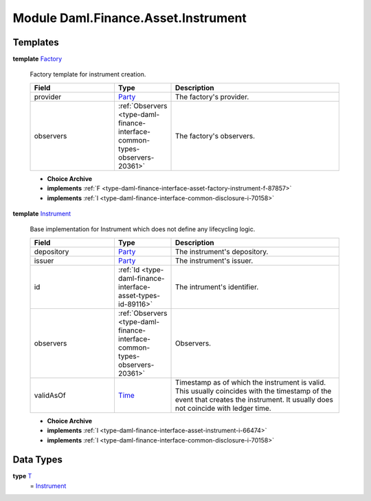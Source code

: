 .. Copyright (c) 2022 Digital Asset (Switzerland) GmbH and/or its affiliates. All rights reserved.
.. SPDX-License-Identifier: Apache-2.0

.. _module-daml-finance-asset-instrument-60659:

Module Daml.Finance.Asset.Instrument
====================================

Templates
---------

.. _type-daml-finance-asset-instrument-factory-1836:

**template** `Factory <type-daml-finance-asset-instrument-factory-1836_>`_

  Factory template for instrument creation\.
  
  .. list-table::
     :widths: 15 10 30
     :header-rows: 1
  
     * - Field
       - Type
       - Description
     * - provider
       - `Party <https://docs.daml.com/daml/stdlib/Prelude.html#type-da-internal-lf-party-57932>`_
       - The factory's provider\.
     * - observers
       - :ref:`Observers <type-daml-finance-interface-common-types-observers-20361>`
       - The factory's observers\.
  
  + **Choice Archive**
    

  + **implements** :ref:`F <type-daml-finance-interface-asset-factory-instrument-f-87857>`
  
  + **implements** :ref:`I <type-daml-finance-interface-common-disclosure-i-70158>`

.. _type-daml-finance-asset-instrument-instrument-84320:

**template** `Instrument <type-daml-finance-asset-instrument-instrument-84320_>`_

  Base implementation for Instrument which does not define any lifecycling logic\.
  
  .. list-table::
     :widths: 15 10 30
     :header-rows: 1
  
     * - Field
       - Type
       - Description
     * - depository
       - `Party <https://docs.daml.com/daml/stdlib/Prelude.html#type-da-internal-lf-party-57932>`_
       - The instrument's depository\.
     * - issuer
       - `Party <https://docs.daml.com/daml/stdlib/Prelude.html#type-da-internal-lf-party-57932>`_
       - The instrument's issuer\.
     * - id
       - :ref:`Id <type-daml-finance-interface-asset-types-id-89116>`
       - The intrument's identifier\.
     * - observers
       - :ref:`Observers <type-daml-finance-interface-common-types-observers-20361>`
       - Observers\.
     * - validAsOf
       - `Time <https://docs.daml.com/daml/stdlib/Prelude.html#type-da-internal-lf-time-63886>`_
       - Timestamp as of which the instrument is valid\. This usually coincides with the timestamp of the event that creates the instrument\. It usually does not coincide with ledger time\.
  
  + **Choice Archive**
    

  + **implements** :ref:`I <type-daml-finance-interface-asset-instrument-i-66474>`
  
  + **implements** :ref:`I <type-daml-finance-interface-common-disclosure-i-70158>`

Data Types
----------

.. _type-daml-finance-asset-instrument-t-94008:

**type** `T <type-daml-finance-asset-instrument-t-94008_>`_
  \= `Instrument <type-daml-finance-asset-instrument-instrument-84320_>`_
